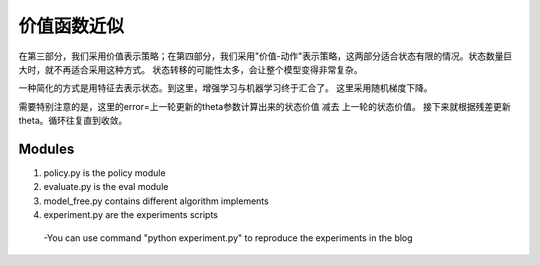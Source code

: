 ======================
价值函数近似
======================

在第三部分，我们采用价值表示策略；在第四部分，我们采用"价值-动作"表示策略，这两部分适合状态有限的情况。状态数量巨大时，就不再适合采用这种方式。
状态转移的可能性太多，会让整个模型变得非常复杂。


一种简化的方式是用特征去表示状态。到这里，增强学习与机器学习终于汇合了。
这里采用随机梯度下降。

需要特别注意的是，这里的error=上一轮更新的theta参数计算出来的状态价值 减去 上一轮的状态价值。
接下来就根据残差更新theta。循环往复直到收敛。


Modules
---------------
1. policy.py is the policy module

2. evaluate.py is the eval module

3. model_free.py contains different algorithm implements
 
4. experiment.py are the experiments scripts

 -You can use command "python experiment.py" to reproduce the experiments in the blog




